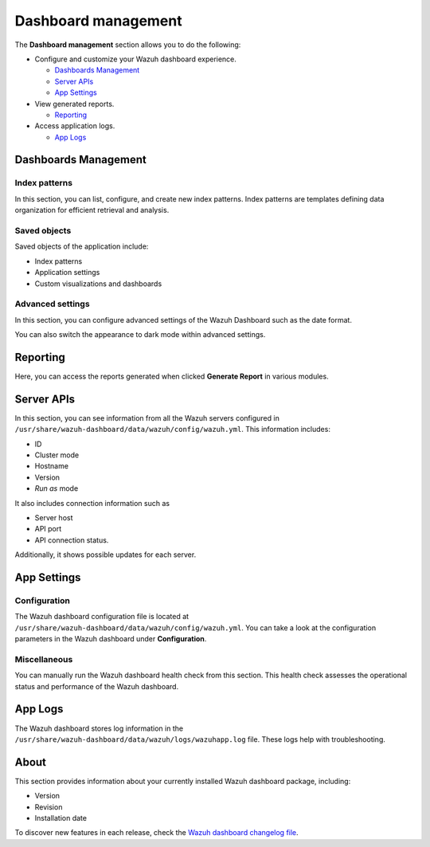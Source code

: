 .. Copyright (C) 2015, Wazuh, Inc.

.. meta::
  :description: The Wazuh dashboard gives you a quick view of your agents, alerts, and cluster. Learn how to configure its features in this section. 
  
.. _dashboard_management:

Dashboard management
========================

The **Dashboard management** section allows you to do the following:

-  Configure and customize your Wazuh dashboard experience.

   -  `Dashboards Management`_
   -  `Server APIs`_
   -  `App Settings`_

-  View generated reports.

   -  `Reporting`_

-  Access application logs.

   -  `App Logs`_

Dashboards Management
---------------------

Index patterns
^^^^^^^^^^^^^^

In this section, you can list, configure, and create new index patterns. Index patterns are templates defining data organization for efficient retrieval and analysis.

.. thumbnail:: /images/kibana-app/features/settings/index-patterns.png
   :align: center
   :width: 80%

Saved objects
^^^^^^^^^^^^^

Saved objects of the application include:

-  Index patterns
-  Application settings
-  Custom visualizations and dashboards

.. thumbnail:: /images/kibana-app/features/settings/saved-objects.png
   :align: center
   :width: 80%

Advanced settings
^^^^^^^^^^^^^^^^^

In this section, you can configure advanced settings of the Wazuh Dashboard such as the date format.

.. thumbnail:: /images/kibana-app/features/settings/advanced-settings.png
   :align: center
   :width: 80%

You can also switch the appearance to dark mode within advanced settings.
 
.. thumbnail:: /images/kibana-app/features/settings/dark-mode.png
   :align: center
   :width: 80%

Reporting
---------

Here, you can access the reports generated when clicked **Generate Report** in various modules.

.. thumbnail:: /images/kibana-app/features/settings/reporting.png
   :align: center
   :width: 80%

Server APIs
-----------

In this section, you can see information from all the Wazuh servers configured in ``/usr/share/wazuh-dashboard/data/wazuh/config/wazuh.yml``. This information includes:

-  ID
-  Cluster mode
-  Hostname
-  Version
-  *Run as* mode

It also includes connection information such as

-  Server host
-  API port
-  API connection status.

Additionally, it shows possible updates for each server.

.. thumbnail:: /images/kibana-app/features/settings/api.png
   :align: center
   :width: 80%

App Settings
-------------

Configuration
^^^^^^^^^^^^^

The Wazuh dashboard configuration file is located at ``/usr/share/wazuh-dashboard/data/wazuh/config/wazuh.yml``. You can take a look at the configuration parameters in the Wazuh dashboard under **Configuration**.

.. thumbnail:: /images/kibana-app/features/settings/configuration.png
   :align: center
   :width: 80%


Miscellaneous
^^^^^^^^^^^^^

You can manually run the Wazuh dashboard health check from this section. This health check assesses the operational status and performance of the Wazuh dashboard.

.. thumbnail:: /images/kibana-app/features/settings/miscellaneous.png
   :align: center
   :width: 80%

App Logs
--------

The Wazuh dashboard stores log information in the ``/usr/share/wazuh-dashboard/data/wazuh/logs/wazuhapp.log`` file. These logs help with troubleshooting.

.. thumbnail:: /images/kibana-app/features/settings/logs.png
   :align: center
   :width: 80%

About
-----

This section provides information about your currently installed Wazuh dashboard package, including:

- Version
- Revision
- Installation date

To discover new features in each release, check the `Wazuh dashboard changelog file <https://github.com/wazuh/wazuh-dashboard-plugins/blob/v|WAZUH_CURRENT|-2.8.0/CHANGELOG.md>`__.

.. thumbnail:: /images/kibana-app/features/settings/about.png
   :align: center
   :width: 80%
